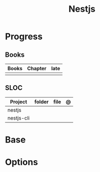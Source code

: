 #+title: Nestjs

* Progress
** Books
| Books | Chapter | late |
|-------+---------+------|
|       |         |      |

** SLOC
| Project    | folder | file | @ |
|------------+--------+------+---|
| nestjs     |        |      |   |
| nestjs-cli |        |      |   |
* Base
* Options
